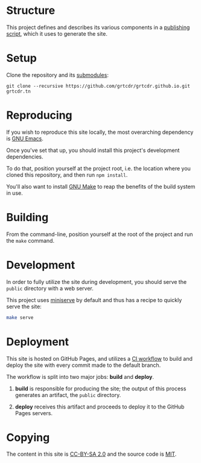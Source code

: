 * Structure

This project defines and describes its various components in a
[[file:lisp/publish.el][publishing script]], which it uses to generate the site.

* Setup

Clone the repository and its [[file:.gitmodules][submodules]]:

#+begin_example
git clone --recursive https://github.com/grtcdr/grtcdr.github.io.git grtcdr.tn
#+end_example

* Reproducing

If you wish to reproduce this site locally, the most overarching
dependency is [[https://www.gnu.org/software/emacs/][GNU Emacs]].

Once you've set that up, you should install this project's development
dependencies.

To do that, position yourself at the project root, i.e. the location
where you cloned this repository, and then run =npm install=.

You'll also want to install [[https://www.gnu.org/software/make/][GNU Make]] to reap the benefits of the
build system in use.
  
* Building

From the command-line, position yourself at the root of the project
and run the =make= command.

* Development

In order to fully utilize the site during development, you should
serve the =public= directory with a web server.

This project uses [[https://github.com/svenstaro/miniserve][miniserve]] by default and thus has a recipe to
quickly serve the site:

#+begin_src sh
make serve
#+end_src

* Deployment

This site is hosted on GitHub Pages, and utilizes a [[file:.github/workflows/pages.yml][CI workflow]] to
build and deploy the site with every commit made to the default branch.

The workflow is split into two major jobs: *build* and *deploy*.

1. *build* is responsible for producing the site; the output of this
   process generates an artifact, the =public= directory.

2. *deploy* receives this artifact and proceeds to deploy it to the
   GitHub Pages servers.

* Copying

The content in this site is [[https://creativecommons.org/licenses/by-sa/2.0/][CC-BY-SA 2.0]] and the source code is [[file:COPYING][MIT]].
